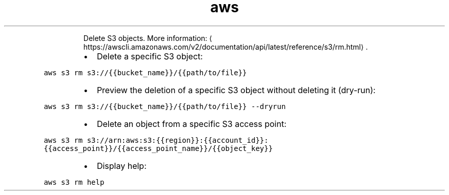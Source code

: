 .TH aws s3 rm
.PP
.RS
Delete S3 objects.
More information: \[la]https://awscli.amazonaws.com/v2/documentation/api/latest/reference/s3/rm.html\[ra]\&.
.RE
.RS
.IP \(bu 2
Delete a specific S3 object:
.RE
.PP
\fB\fCaws s3 rm s3://{{bucket_name}}/{{path/to/file}}\fR
.RS
.IP \(bu 2
Preview the deletion of a specific S3 object without deleting it (dry\-run):
.RE
.PP
\fB\fCaws s3 rm s3://{{bucket_name}}/{{path/to/file}} \-\-dryrun\fR
.RS
.IP \(bu 2
Delete an object from a specific S3 access point:
.RE
.PP
\fB\fCaws s3 rm s3://arn:aws:s3:{{region}}:{{account_id}}:{{access_point}}/{{access_point_name}}/{{object_key}}\fR
.RS
.IP \(bu 2
Display help:
.RE
.PP
\fB\fCaws s3 rm help\fR
